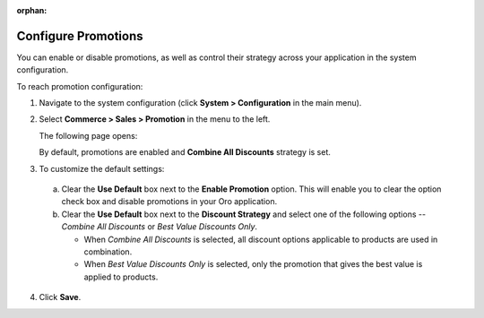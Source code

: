 .. _sys-config--commerce--sales--promotions:

:orphan:

Configure Promotions 
--------------------

.. begin

You can enable or disable promotions, as well as control their strategy across your application in the system configuration.


To reach promotion configuration:

1. Navigate to the system configuration (click **System > Configuration** in the main menu).
2. Select **Commerce > Sales > Promotion** in the menu to the left.

   The following page opens:

   .. image:: /user_guide/img/marketing/promotions/PromotionSysConfig.png

   By default, promotions are enabled and **Combine All Discounts** strategy is set.

3. To customize the default settings:

  a) Clear the **Use Default** box next to the **Enable Promotion** option. This will enable you to clear the option check box and disable promotions in your Oro application.
  b) Clear the **Use Default** box next to the **Discount Strategy** and select one of the following options -- *Combine All Discounts* or *Best Value Discounts Only*.

     * When *Combine All Discounts* is selected, all discount options applicable to products are used in combination.

     * When *Best Value Discounts Only* is selected, only the promotion that gives the best value is applied to products.

4. Click **Save**.


.. finish
